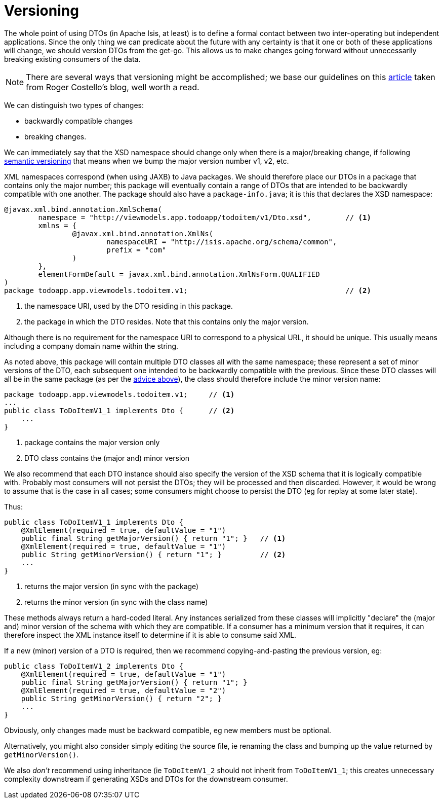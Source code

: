 [[_ugfun_programming-model_view-models_dto_versioning]]
= Versioning

:Notice: Licensed to the Apache Software Foundation (ASF) under one or more contributor license agreements. See the NOTICE file distributed with this work for additional information regarding copyright ownership. The ASF licenses this file to you under the Apache License, Version 2.0 (the "License"); you may not use this file except in compliance with the License. You may obtain a copy of the License at. http://www.apache.org/licenses/LICENSE-2.0 . Unless required by applicable law or agreed to in writing, software distributed under the License is distributed on an "AS IS" BASIS, WITHOUT WARRANTIES OR  CONDITIONS OF ANY KIND, either express or implied. See the License for the specific language governing permissions and limitations under the License.
:_basedir: ../../
:_imagesdir: images/


The whole point of using DTOs (in Apache Isis, at least) is to define a formal contact between two inter-operating but independent applications.
Since the only thing we can predicate about the future with any certainty is that it one or both of these applications will change, we should version DTOs from the get-go.
This allows us to make changes going forward without unnecessarily breaking existing consumers of the data.

[NOTE]
====
There are several ways that versioning might be accomplished; we base our guidelines on this link:http://www.xfront.com/Versioning.pdf[article] taken from Roger Costello's blog, well worth a read.
====

We can distinguish two types of changes:

* backwardly compatible changes
* breaking changes.

We can immediately say that the XSD namespace should change only when there is a major/breaking change, if following link:http://semver.org[semantic versioning] that means when we bump the major version number v1, v2, etc.

XML namespaces correspond (when using JAXB) to Java packages.
We should therefore place our DTOs in a package that contains only the major number; this package will eventually contain a range of DTOs that are intended to be backwardly compatible with one another.
The package should also have a `package-info.java`; it is this that declares the XSD namespace:

[source,java]
----
@javax.xml.bind.annotation.XmlSchema(
        namespace = "http://viewmodels.app.todoapp/todoitem/v1/Dto.xsd",        // <1>
        xmlns = {
                @javax.xml.bind.annotation.XmlNs(
                        namespaceURI = "http://isis.apache.org/schema/common",
                        prefix = "com"
                )
        },
        elementFormDefault = javax.xml.bind.annotation.XmlNsForm.QUALIFIED
)
package todoapp.app.viewmodels.todoitem.v1;                                     // <2>
----
<1> the namespace URI, used by the DTO residing in this package.
<2> the package in which the DTO resides.  Note that this contains only the major version.

Although there is no requirement for the namespace URI to correspond to a physical URL, it should be unique.
This usually means including a company domain name within the string.

As noted above, this package will contain multiple DTO classes all with the same namespace; these represent a set of minor versions of the DTO, each subsequent one intended to be backwardly compatible with the previous.
Since these DTO classes will all be in the same package (as per the xref:../ugbtb/ugbtb.adoc#__ugbtb_view-models_jaxb_using-packages-to-version[advice above]), the class should therefore include the minor version name:

[source,java]
----
package todoapp.app.viewmodels.todoitem.v1;     // <1>
...
public class ToDoItemV1_1 implements Dto {      // <2>
    ...
}
----
<1> package contains the major version only
<2> DTO class contains the (major and) minor version


We also recommend that each DTO instance should also specify the version of the XSD schema that it is logically compatible with.
Probably most consumers will not persist the DTOs; they will be processed and then discarded.
However, it would be wrong to assume that is the case in all cases; some consumers might choose to persist the DTO (eg for replay at some later state).

Thus:

[source,java]
----
public class ToDoItemV1_1 implements Dto {
    @XmlElement(required = true, defaultValue = "1")
    public final String getMajorVersion() { return "1"; }   // <1>
    @XmlElement(required = true, defaultValue = "1")
    public String getMinorVersion() { return "1"; }         // <2>
    ...
}
----
<1> returns the major version (in sync with the package)
<2> returns the minor version (in sync with the class name)

These methods always return a hard-coded literal.
Any instances serialized from these classes will implicitly "declare" the (major and) minor version of the schema with which they are compatible.
If a consumer has a minimum version that it requires, it can therefore inspect the XML instance itself to determine if it is able to consume said XML.

If a new (minor) version of a DTO is required, then we recommend copying-and-pasting the previous version, eg:

[source,java]
----
public class ToDoItemV1_2 implements Dto {
    @XmlElement(required = true, defaultValue = "1")
    public final String getMajorVersion() { return "1"; }
    @XmlElement(required = true, defaultValue = "2")
    public String getMinorVersion() { return "2"; }
    ...
}
----

Obviously, only changes made must be backward compatible, eg new members must be optional.

Alternatively, you might also consider simply editing the source file, ie renaming the class and bumping up the value returned by `getMinorVersion()`.

We also _don't_ recommend using inheritance (ie `ToDoItemV1_2` should not inherit from `ToDoItemV1_1`; this creates unnecessary complexity downstream if generating XSDs and DTOs for the downstream consumer.


